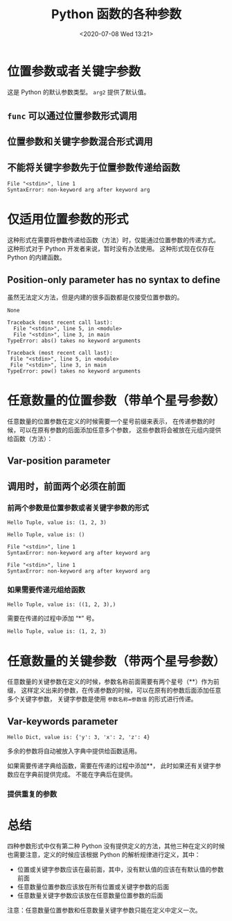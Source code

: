 # -*- eval: (setq org-download-image-dir (concat default-directory "./static/")); -*-
:PROPERTIES:
:ID:       AB5666C0-B40A-448B-8215-919B88A93EFB
:END:
#+LATEX_CLASS: my-article

#+DATE: <2020-07-08 Wed 13:21>
#+TITLE: Python 函数的各种参数

* 位置参数或者关键字参数
这是 Python 的默认参数类型。
~arg2~ 提供了默认值。

#+BEGIN_SRC python :results values list :exports no-eval :session func
def func(arg1, arg2="World!"):
    print arg1, arg2
#+END_SRC

#+RESULTS:

** ~func~ 可以通过位置参数形式调用

#+BEGIN_SRC python :results output :exports no-eval :session func
func("Hello", "Python")
#+END_SRC

#+RESULTS:
: Hello Python

** 位置参数和关键字参数混合形式调用

#+BEGIN_SRC python :results output :exports no-eval :session func
func("Hello", arg2="Python")
#+END_SRC

#+RESULTS:
: Hello Python

** 不能将关键字参数先于位置参数传递给函数

 #+BEGIN_SRC python :results output :exports no-eval :session func
 func(arg1="Hello", "Python")
 #+END_SRC

 #+RESULTS:
 : File "<stdin>", line 1
 : SyntaxError: non-keyword arg after keyword arg

* 仅适用位置参数的形式
这种形式在需要将参数传递给函数（方法）时，仅能通过位置参数的传递方式。
这种形式对于 Python 开发者来说，暂时没有办法使用。
这种形式现在仅存在 Python 的内建函数。

** Position-only parameter has no syntax to define
 虽然无法定义方法，但是内建的很多函数都是仅接受位置参数的。

 #+BEGIN_SRC python :results values :exports no-eval
 abs(-3)
 #+END_SRC

 #+RESULTS:
 : None

 #+BEGIN_SRC python :results values list :exports no-eval
 abs(a=-3)
 #+END_SRC

 #+RESULTS:
 : Traceback (most recent call last):
 :   File "<stdin>", line 5, in <module>
 :   File "<stdin>", line 3, in main
 : TypeError: abs() takes no keyword arguments

 #+BEGIN_SRC python :results values list :exports no-eval
 pow(x=2, y=3)
 #+END_SRC

 #+RESULTS:
 : Traceback (most recent call last):
 :  File "<stdin>", line 5, in <module>
 :  File "<stdin>", line 3, in main
 : TypeError: pow() takes no keyword arguments

* 任意数量的位置参数（带单个星号参数）
任意数量的位置参数在定义的时候需要一个星号前缀来表示，
在传递参数的时候，可以在原有参数的后面添加任意多个参数，
这些参数将会被放在元组内提供给函数（方法）：

** Var-position parameter

 #+BEGIN_SRC python :results values list :exports no-eval :session args
 def func(arg1, arg2, *args):
     print arg1, arg2, args
 #+END_SRC

 #+RESULTS:

** 调用时，前面两个必须在前面
*** 前两个参数是位置参数或者关键字参数的形式

  #+BEGIN_SRC python :results output :exports no-eval :session args
  func("Hello", "Tuple, value is:", 1, 2, 3)
  #+END_SRC

  #+RESULTS:
  : Hello Tuple, value is: (1, 2, 3)

  #+BEGIN_SRC python :results output :exports no-eval :session args
  func(arg1="Hello", arg2="Tuple, value is:")
  #+END_SRC

  #+RESULTS:
  : Hello Tuple, value is: ()

  #+BEGIN_SRC python :results output :exports no-eval :session args
  func("Hello", arg2="Tuple, value is:", 1, 2, 3)
  #+END_SRC

  #+RESULTS:
  : File "<stdin>", line 1
  : SyntaxError: non-keyword arg after keyword arg

  #+BEGIN_SRC python :results output :exports no-eval :session args
  func(arg1="Hello", arg2="Tuple, value is:", 1, 2, 3)
  #+END_SRC

  #+RESULTS:
  : File "<stdin>", line 1
  : SyntaxError: non-keyword arg after keyword arg

*** 如果需要传递元组给函数

  #+BEGIN_SRC python :results output :exports no-eval :session args
  func("Hello", "Tuple, value is:", (1, 2, 3))
  #+END_SRC

  #+RESULTS:
  : Hello Tuple, value is: ((1, 2, 3),)

  需要在传递的过程中添加 “*” 号。

  #+BEGIN_SRC python :results output :exports no-eval :session args
  func("Hello", "Tuple, value is:", *(1, 2, 3))
  #+END_SRC

  #+RESULTS:
  : Hello Tuple, value is: (1, 2, 3)

* 任意数量的关键参数（带两个星号参数）
任意数量的关键参数在定义的时候，参数名称前面需要有两个星号（**）作为前缀，
这样定义出来的参数，在传递参数的时候，可以在原有的参数后面添加任意多个关键字参数，
关键字参数是使用 ~参数名称=参数值~ 的形式进行传递。

** Var-keywords parameter

 #+BEGIN_SRC python :results values list :exports no-eval :session kw-func
 def func(arg1, arg2, **kwargs):
     print arg1, arg2, kwargs
 #+END_SRC

 #+RESULTS:

 #+BEGIN_SRC python :results output :exports no-eval :session kw-func
 func("Hello", "Dict, value is:", x=2, y=3, z=4)
 #+END_SRC

 #+RESULTS:
 : Hello Dict, value is: {'y': 3, 'x': 2, 'z': 4}

多余的参数将自动被放入字典中提供给函数适用。

如果需要传递字典给函数，需要在传递的过程中添加**，
此时如果还有关键字参数应在字典前提供完成。
不能在字典后在提供。

#+BEGIN_SRC python :results output :exports no-eval :session kw-func
func("Hello", "Dict, value is:", **{"y": 3, "x": 2, "z": 4})
#+END_SRC

#+RESULTS:
: Hello Dict, value is: {'y': 3, 'x': 2, 'z': 4}

#+BEGIN_SRC python :results output :exports no-eval :session kw-func
func("Hello", "Dict, value is:", {"y": 3, "x": 2, "z": 4})
#+END_SRC

#+RESULTS:
: Traceback (most recent call last):
:   File "<stdin>", line 1, in <module>
: TypeError: func() takes exactly 2 arguments (3 given)

#+BEGIN_SRC python :results output :exports no-eval :session kw-func
func("Hello", "Dict, value is:", s=5, **{"y": 3, "x": 2, "z": 4})
#+END_SRC

#+RESULTS:
: Hello Dict, value is: {'y': 3, 'x': 2, 's': 5, 'z': 4}

*** 提供重复的参数

#+BEGIN_SRC python :results output :exports no-eval :session kw-func
func("Hello", "Dict, value is:",y=3,  **{"y": 3, "x": 2, "z": 4})
#+END_SRC

#+RESULTS:
: Traceback (most recent call last):
:   File "<stdin>", line 1, in <module>
: TypeError: func() got multiple values for keyword argument 'y'

* 总结
四种参数形式中仅有第二种 Python 没有提供定义的方法，其他三种在定义的时候也需要注意，定义的时候应该根据 Python 的解析规律进行定义，其中：

- 位置或关键字参数应该在最前面，其中，没有默认值的应该在有默认值的参数前面
- 任意数量位置参数应该放在所有位置或关键字参数的后面
- 任意数量关键字参数应该放在任意数量位置参数的后面
注意：任意数量位置参数和任意数量关键字参数只能在定义中定义一次。

#+BEGIN_SRC python :results values list :exports no-eval :session all
def func(arg1, arg2="default", *args, **kwargs):
    print "arg1=%s, args=%s, args=%s, kwargs=%s" % (arg1, arg2, args, kwargs)
#+END_SRC

#+RESULTS:

#+BEGIN_SRC python :results output :exports no-eval :session all
func(1, 2, x=1)
#+END_SRC

#+RESULTS:
: arg1=1, args=2, args=(), kwargs={'x': 1}

#+BEGIN_SRC python :results output :exports no-eval :session all
func(x=1)
#+END_SRC

#+RESULTS:
: Traceback (most recent call last):
:   File "<stdin>", line 1, in <module>
: TypeError: func() takes at least 1 argument (0 given)

#+BEGIN_SRC python :results output :exports no-eval :session all
func(1, x=1)
#+END_SRC

#+RESULTS:
: arg1=1, args=default, args=(), kwargs={'x': 1}
